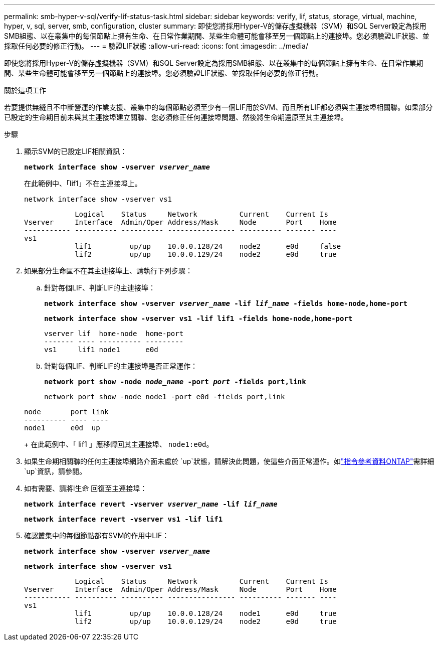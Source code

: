 ---
permalink: smb-hyper-v-sql/verify-lif-status-task.html 
sidebar: sidebar 
keywords: verify, lif, status, storage, virtual, machine, hyper, v, sql, server, smb, configuration, cluster 
summary: 即使您將採用Hyper-V的儲存虛擬機器（SVM）和SQL Server設定為採用SMB組態、以在叢集中的每個節點上擁有生命、在日常作業期間、某些生命體可能會移至另一個節點上的連接埠。您必須驗證LIF狀態、並採取任何必要的修正行動。 
---
= 驗證LIF狀態
:allow-uri-read: 
:icons: font
:imagesdir: ../media/


[role="lead"]
即使您將採用Hyper-V的儲存虛擬機器（SVM）和SQL Server設定為採用SMB組態、以在叢集中的每個節點上擁有生命、在日常作業期間、某些生命體可能會移至另一個節點上的連接埠。您必須驗證LIF狀態、並採取任何必要的修正行動。

.關於這項工作
若要提供無縫且不中斷營運的作業支援、叢集中的每個節點必須至少有一個LIF用於SVM、而且所有LIF都必須與主連接埠相關聯。如果部分已設定的生命期目前未與其主連接埠建立關聯、您必須修正任何連接埠問題、然後將生命期還原至其主連接埠。

.步驟
. 顯示SVM的已設定LIF相關資訊：
+
`*network interface show -vserver _vserver_name_*`

+
在此範例中、「lif1」不在主連接埠上。

+
`network interface show -vserver vs1`

+
[listing]
----

            Logical    Status     Network          Current    Current Is
Vserver     Interface  Admin/Oper Address/Mask     Node       Port    Home
----------- ---------- ---------- ---------------- ---------- ------- ----
vs1
            lif1         up/up    10.0.0.128/24    node2      e0d     false
            lif2         up/up    10.0.0.129/24    node2      e0d     true
----
. 如果部分生命區不在其主連接埠上、請執行下列步驟：
+
.. 針對每個LIF、判斷LIF的主連接埠：
+
`*network interface show -vserver _vserver_name_ -lif _lif_name_ -fields home-node,home-port*`

+
`*network interface show -vserver vs1 -lif lif1 -fields home-node,home-port*`

+
[listing]
----

vserver lif  home-node  home-port
------- ---- ---------- ---------
vs1     lif1 node1      e0d
----
.. 針對每個LIF、判斷LIF的主連接埠是否正常運作：
+
`*network port show -node _node_name_ -port _port_ -fields port,link*`

+
`network port show -node node1 -port e0d -fields port,link`

+
[listing]
----

node       port link
---------- ---- ----
node1      e0d  up
----
+
在此範例中、「 lif1 」應移轉回其主連接埠、 `node1:e0d`。



. 如果生命期相關聯的任何主連接埠網路介面未處於 `up`狀態，請解決此問題，使這些介面正常運作。如link:https://docs.netapp.com/us-en/ontap-cli/up.html["指令參考資料ONTAP"^]需詳細 `up`資訊，請參閱。
. 如有需要、請將l生命 回復至主連接埠：
+
`*network interface revert -vserver _vserver_name_ -lif _lif_name_*`

+
`*network interface revert -vserver vs1 -lif lif1*`

. 確認叢集中的每個節點都有SVM的作用中LIF：
+
`*network interface show -vserver _vserver_name_*`

+
`*network interface show -vserver vs1*`

+
[listing]
----

            Logical    Status     Network          Current    Current Is
Vserver     Interface  Admin/Oper Address/Mask     Node       Port    Home
----------- ---------- ---------- ---------------- ---------- ------- ----
vs1
            lif1         up/up    10.0.0.128/24    node1      e0d     true
            lif2         up/up    10.0.0.129/24    node2      e0d     true
----

